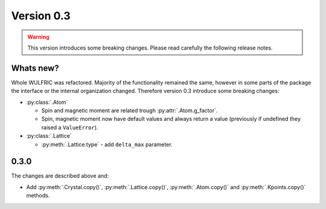 .. _release-notes_0.2:

***********
Version 0.3
***********

.. warning::

  This version introduces some breaking changes. Please read carefully the
  following release notes.


Whats new?
----------
Whole WULFRIC was refactored. Majority of the functionality remained the same,
however in some parts of the package the interface or the internal organization changed.
Therefore version 0.3 introduce some breaking changes:

* :py:class:`.Atom`

  - Spin and magnetic moment are related trough :py:attr:`.Atom.g_factor`.
  - Spin, magnetic moment now have default values and always return a value
    (previously if undefined they raised a ``ValueError``).

* :py:class:`.Lattice`

  - :py:meth:`.Lattice.type` - add ``delta_max`` parameter.

0.3.0
-----
The changes are described above and:

* Add :py:meth:`.Crystal.copy()`, :py:meth:`.Lattice.copy()`,
  :py:meth:`.Atom.copy()` and :py:meth:`.Kpoints.copy()` methods.
